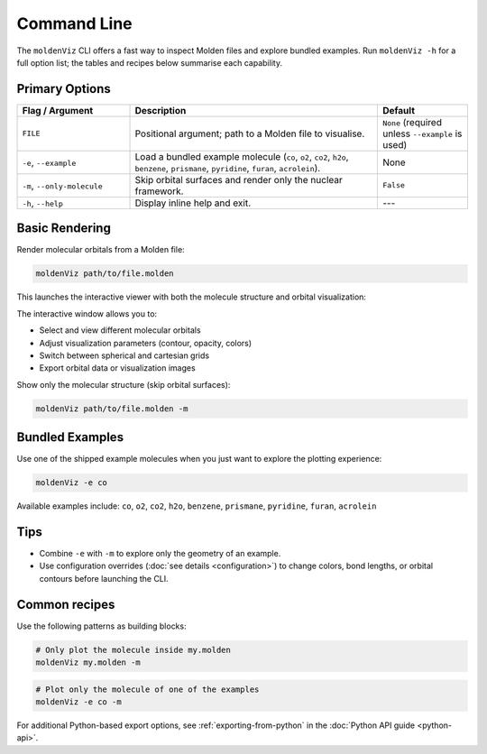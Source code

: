 Command Line
============

The ``moldenViz`` CLI offers a fast way to inspect Molden files and explore bundled examples. Run ``moldenViz -h`` for a full option list; the tables and recipes below summarise each capability.

Primary Options
----------------

.. list-table::
   :header-rows: 1
   :widths: 25 55 20

   * - Flag / Argument
     - Description
     - Default
   * - ``FILE``
     - Positional argument; path to a Molden file to visualise.
     - ``None`` (required unless ``--example`` is used)
   * - ``-e``, ``--example``
     - Load a bundled example molecule (``co``, ``o2``, ``co2``, ``h2o``, ``benzene``, ``prismane``, ``pyridine``, ``furan``, ``acrolein``).
     - None
   * - ``-m``, ``--only-molecule``
     - Skip orbital surfaces and render only the nuclear framework.
     - ``False``
   * - ``-h``, ``--help``
     - Display inline help and exit.
     - ---

Basic Rendering
----------------

Render molecular orbitals from a Molden file:

.. code-block:: bash

   moldenViz path/to/file.molden

This launches the interactive viewer with both the molecule structure and orbital visualization:

.. image:: _static/placeholder-full-viewer.png
   :alt: Full moldenViz viewer showing molecule with orbital isosurface
   :align: center
   :class: screenshot-placeholder

The interactive window allows you to:

* Select and view different molecular orbitals
* Adjust visualization parameters (contour, opacity, colors)
* Switch between spherical and cartesian grids
* Export orbital data or visualization images

Show only the molecular structure (skip orbital surfaces):

.. code-block:: bash

   moldenViz path/to/file.molden -m

.. image:: _static/placeholder-molecule-only.png
   :alt: Molecule-only view without orbital surfaces
   :align: center
   :class: screenshot-placeholder

Bundled Examples
----------------

Use one of the shipped example molecules when you just want to explore the plotting experience:

.. code-block:: bash

   moldenViz -e co

.. image:: _static/placeholder-example-co.png
   :alt: Carbon monoxide molecule with orbital visualization
   :align: center
   :class: screenshot-placeholder

Available examples include: ``co``, ``o2``, ``co2``, ``h2o``, ``benzene``, ``prismane``, ``pyridine``, ``furan``, ``acrolein``

.. image:: _static/placeholder-examples-grid.png
   :alt: Grid showing various example molecules available in moldenViz
   :align: center
   :class: screenshot-placeholder

Tips
----

- Combine ``-e`` with ``-m`` to explore only the geometry of an example.
- Use configuration overrides (:doc:`see details <configuration>`) to change colors, bond lengths, or orbital contours before launching the CLI.
Common recipes
--------------

Use the following patterns as building blocks:

.. code-block:: bash

   # Only plot the molecule inside my.molden
   moldenViz my.molden -m

.. code-block:: bash

   # Plot only the molecule of one of the examples
   moldenViz -e co -m

For additional Python-based export options, see :ref:`exporting-from-python` in the :doc:`Python API guide <python-api>`.
